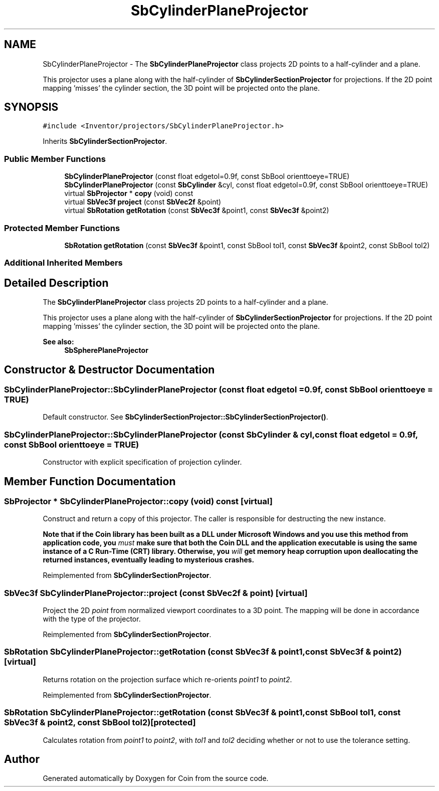 .TH "SbCylinderPlaneProjector" 3 "Sun May 28 2017" "Version 4.0.0a" "Coin" \" -*- nroff -*-
.ad l
.nh
.SH NAME
SbCylinderPlaneProjector \- The \fBSbCylinderPlaneProjector\fP class projects 2D points to a half-cylinder and a plane\&.
.PP
This projector uses a plane along with the half-cylinder of \fBSbCylinderSectionProjector\fP for projections\&. If the 2D point mapping 'misses' the cylinder section, the 3D point will be projected onto the plane\&.  

.SH SYNOPSIS
.br
.PP
.PP
\fC#include <Inventor/projectors/SbCylinderPlaneProjector\&.h>\fP
.PP
Inherits \fBSbCylinderSectionProjector\fP\&.
.SS "Public Member Functions"

.in +1c
.ti -1c
.RI "\fBSbCylinderPlaneProjector\fP (const float edgetol=0\&.9f, const SbBool orienttoeye=TRUE)"
.br
.ti -1c
.RI "\fBSbCylinderPlaneProjector\fP (const \fBSbCylinder\fP &cyl, const float edgetol=0\&.9f, const SbBool orienttoeye=TRUE)"
.br
.ti -1c
.RI "virtual \fBSbProjector\fP * \fBcopy\fP (void) const"
.br
.ti -1c
.RI "virtual \fBSbVec3f\fP \fBproject\fP (const \fBSbVec2f\fP &point)"
.br
.ti -1c
.RI "virtual \fBSbRotation\fP \fBgetRotation\fP (const \fBSbVec3f\fP &point1, const \fBSbVec3f\fP &point2)"
.br
.in -1c
.SS "Protected Member Functions"

.in +1c
.ti -1c
.RI "\fBSbRotation\fP \fBgetRotation\fP (const \fBSbVec3f\fP &point1, const SbBool tol1, const \fBSbVec3f\fP &point2, const SbBool tol2)"
.br
.in -1c
.SS "Additional Inherited Members"
.SH "Detailed Description"
.PP 
The \fBSbCylinderPlaneProjector\fP class projects 2D points to a half-cylinder and a plane\&.
.PP
This projector uses a plane along with the half-cylinder of \fBSbCylinderSectionProjector\fP for projections\&. If the 2D point mapping 'misses' the cylinder section, the 3D point will be projected onto the plane\&. 


.PP
\fBSee also:\fP
.RS 4
\fBSbSpherePlaneProjector\fP 
.RE
.PP

.SH "Constructor & Destructor Documentation"
.PP 
.SS "SbCylinderPlaneProjector::SbCylinderPlaneProjector (const float edgetol = \fC0\&.9f\fP, const SbBool orienttoeye = \fCTRUE\fP)"
Default constructor\&. See \fBSbCylinderSectionProjector::SbCylinderSectionProjector()\fP\&. 
.SS "SbCylinderPlaneProjector::SbCylinderPlaneProjector (const \fBSbCylinder\fP & cyl, const float edgetol = \fC0\&.9f\fP, const SbBool orienttoeye = \fCTRUE\fP)"
Constructor with explicit specification of projection cylinder\&. 
.SH "Member Function Documentation"
.PP 
.SS "\fBSbProjector\fP * SbCylinderPlaneProjector::copy (void) const\fC [virtual]\fP"
Construct and return a copy of this projector\&. The caller is responsible for destructing the new instance\&.
.PP
\fBNote that if the Coin library has been built as a DLL under Microsoft Windows and you use this method from application code, you \fImust\fP make sure that both the Coin DLL and the application executable is using the same instance of a C Run-Time (CRT) library\&. Otherwise, you \fIwill\fP get memory heap corruption upon deallocating the returned instances, eventually leading to mysterious crashes\&.\fP 
.PP
Reimplemented from \fBSbCylinderSectionProjector\fP\&.
.SS "\fBSbVec3f\fP SbCylinderPlaneProjector::project (const \fBSbVec2f\fP & point)\fC [virtual]\fP"
Project the 2D \fIpoint\fP from normalized viewport coordinates to a 3D point\&. The mapping will be done in accordance with the type of the projector\&. 
.PP
Reimplemented from \fBSbCylinderSectionProjector\fP\&.
.SS "\fBSbRotation\fP SbCylinderPlaneProjector::getRotation (const \fBSbVec3f\fP & point1, const \fBSbVec3f\fP & point2)\fC [virtual]\fP"
Returns rotation on the projection surface which re-orients \fIpoint1\fP to \fIpoint2\fP\&. 
.PP
Reimplemented from \fBSbCylinderSectionProjector\fP\&.
.SS "\fBSbRotation\fP SbCylinderPlaneProjector::getRotation (const \fBSbVec3f\fP & point1, const SbBool tol1, const \fBSbVec3f\fP & point2, const SbBool tol2)\fC [protected]\fP"
Calculates rotation from \fIpoint1\fP to \fIpoint2\fP, with \fItol1\fP and \fItol2\fP deciding whether or not to use the tolerance setting\&. 

.SH "Author"
.PP 
Generated automatically by Doxygen for Coin from the source code\&.
